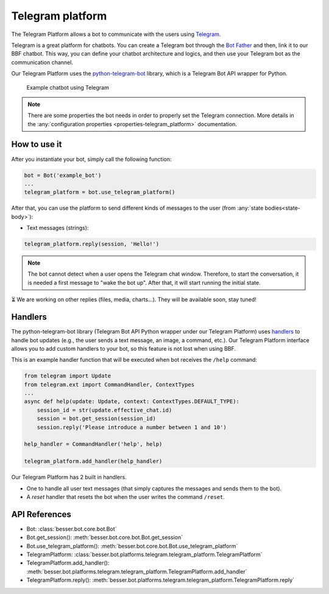 Telegram platform
=================

The Telegram Platform allows a bot to communicate with the users using `Telegram <https://telegram.org/>`_.

Telegram is a great platform for chatbots. You can create a Telegram bot through the
`Bot Father <https://core.telegram.org/bots/tutorial>`_ and then, link it to our BBF chatbot. This way,
you can define your chatbot architecture and logics, and then use your Telegram bot as the communication channel.

Our Telegram Platform uses the `python-telegram-bot <https://github.com/python-telegram-bot/python-telegram-bot>`_
library, which is a Telegram Bot API wrapper for Python.

.. figure:: ../../img/telegram_demo.gif
   :alt: Telegram demo

   Example chatbot using Telegram

.. note::

    There are some properties the bot needs in order to properly set the Telegram connection. More details in the
    :any:`configuration properties <properties-telegram_platform>` documentation.

How to use it
-------------

After you instantiate your bot, simply call the following function:

.. code:: python

    bot = Bot('example_bot')
    ...
    telegram_platform = bot.use_telegram_platform()

After that, you can use the platform to send different kinds of messages to the user
(from :any:`state bodies<state-body>`):

- Text messages (strings):

.. code:: python

    telegram_platform.reply(session, 'Hello!')

.. note::

    The bot cannot detect when a user opens the Telegram chat window. Therefore, to start the conversation, it is needed
    a first message to "wake the bot up". After that, it will start running the initial state.

⏳ We are working on other replies (files, media, charts...). They will be available soon, stay tuned!

Handlers
--------

The python-telegram-bot library (Telegram Bot API Python wrapper under our Telegram Platform) uses
`handlers <https://docs.python-telegram-bot.org/en/latest/telegram.ext.handlers-tree.html>`_ to handle
bot updates (e.g., the user sends a text message, an image, a command, etc.). Our Telegram Platform interface allows
you to add custom handlers to your bot, so this feature is not lost when using BBF.

This is an example handler function that will be executed when bot receives the ``/help`` command:

.. code:: python

    from telegram import Update
    from telegram.ext import CommandHandler, ContextTypes
    ...
    async def help(update: Update, context: ContextTypes.DEFAULT_TYPE):
        session_id = str(update.effective_chat.id)
        session = bot.get_session(session_id)
        session.reply('Please introduce a number between 1 and 10')

    help_handler = CommandHandler('help', help)

    telegram_platform.add_handler(help_handler)

Our Telegram Platform has 2 built in handlers.

- One to handle all user text messages (that simply captures the messages and sends them to the bot).
- A *reset* handler that resets the bot when the user writes the command ``/reset``.

API References
--------------

- Bot: :class:`besser.bot.core.bot.Bot`
- Bot.get_session(): :meth:`besser.bot.core.bot.Bot.get_session`
- Bot.use_telegram_platform(): :meth:`besser.bot.core.bot.Bot.use_telegram_platform`
- TelegramPlatform: :class:`besser.bot.platforms.telegram.telegram_platform.TelegramPlatform`
- TelegramPlatform.add_handler(): :meth:`besser.bot.platforms.telegram.telegram_platform.TelegramPlatform.add_handler`
- TelegramPlatform.reply(): :meth:`besser.bot.platforms.telegram.telegram_platform.TelegramPlatform.reply`
